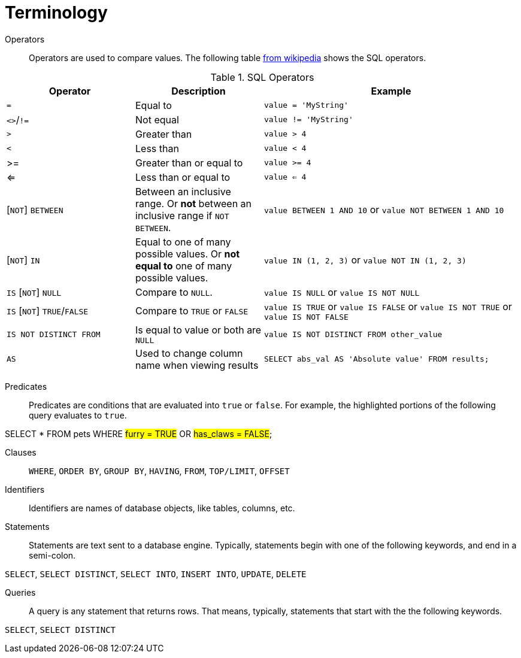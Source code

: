 = Terminology

Operators::

Operators are used to compare values. The following table https://en.wikipedia.org/wiki/SQL_syntax#operators[from wikipedia] shows the SQL operators.

.SQL Operators
[cols="1,1,2",stripes=even]
|===
|Operator|Description|Example

|`=`
|Equal to
|`value = 'MyString'`

|`<>`/`!=`
|Not equal
|`value != 'MyString'`

|`>`
|Greater than
|`value > 4`

|`<`
|Less than
|`value < 4`

|>=
|Greater than or equal to
|`value >= 4`

|<=
|Less than or equal to
|`value <= 4`

|[`NOT`] `BETWEEN`
| Between an inclusive range. Or **not** between an inclusive range if `NOT BETWEEN`.
|`value BETWEEN 1 AND 10` or `value NOT BETWEEN 1 AND 10`

|[`NOT`] `IN`
|Equal to one of many possible values. Or **not equal to** one of many possible values.
|`value IN (1, 2, 3)` or `value NOT IN (1, 2, 3)`

|`IS` [`NOT`] `NULL`
|Compare to `NULL`.
|`value IS NULL` or `value IS NOT NULL`

|`IS` [`NOT`] `TRUE`/`FALSE`
|Compare to `TRUE` or `FALSE`
|`value IS TRUE` or `value IS FALSE` or `value IS NOT TRUE` or `value IS NOT FALSE`

|`IS NOT DISTINCT FROM`
|Is equal to value or both are `NULL`
|`value IS NOT DISTINCT FROM other_value`

|`AS`
|Used to change column name when viewing results
|`SELECT abs_val AS 'Absolute value' FROM results;`
|===

Predicates::

Predicates are conditions that are evaluated into `true` or `false`. For example, the highlighted portions of the following query evaluates to `true`.

[source, sql]
====
SELECT * FROM pets WHERE #furry = TRUE# OR #has_claws = FALSE#;
====

Clauses::

`WHERE`, `ORDER BY`, `GROUP BY`, `HAVING`, `FROM`, `TOP/LIMIT`, `OFFSET`

Identifiers::

Identifiers are names of database objects, like tables, columns, etc.

Statements::

Statements are text sent to a database engine. Typically, statements begin with one of the following keywords, and end in a semi-colon.

`SELECT`, `SELECT DISTINCT`, `SELECT INTO`, `INSERT INTO`, `UPDATE`, `DELETE`

Queries::

A query is any statement that returns rows. That means, typically, statements that start with the the following keywords.

`SELECT`, `SELECT DISTINCT`